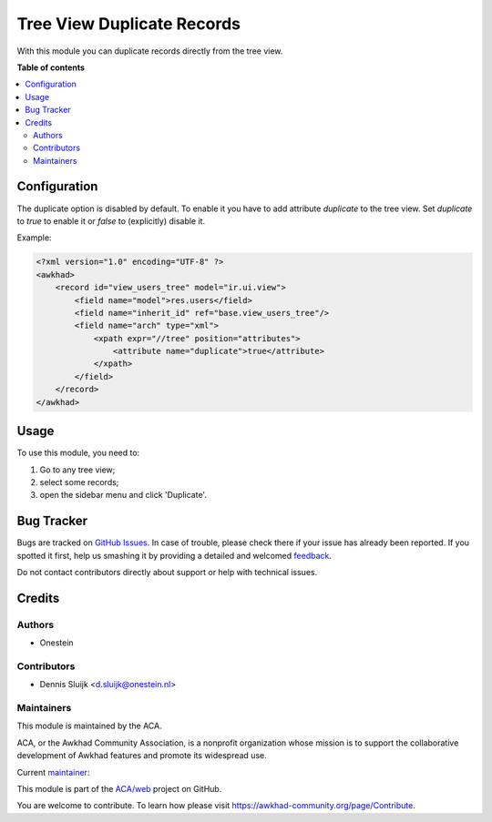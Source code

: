 ===========================
Tree View Duplicate Records
===========================

.. !!!!!!!!!!!!!!!!!!!!!!!!!!!!!!!!!!!!!!!!!!!!!!!!!!!!
   !! This file is generated by oca-gen-addon-readme !!
   !! changes will be overwritten.                   !!
   !!!!!!!!!!!!!!!!!!!!!!!!!!!!!!!!!!!!!!!!!!!!!!!!!!!!

.. |badge1| image:: https://img.shields.io/badge/maturity-Beta-yellow.png
    :target: https://awkhad-community.org/page/development-status
    :alt: Beta
.. |badge2| image:: https://img.shields.io/badge/licence-AGPL--3-blue.png
    :target: http://www.gnu.org/licenses/agpl-3.0-standalone.html
    :alt: License: AGPL-3
.. |badge3| image:: https://img.shields.io/badge/github-ACA%2Fweb-lightgray.png?logo=github
    :target: https://github.com/ACA/web/tree/12.0/web_tree_duplicate
    :alt: ACA/web
.. |badge4| image:: https://img.shields.io/badge/weblate-Translate%20me-F47D42.png
    :target: https://translation.awkhad-community.org/projects/web-12-0/web-12-0-web_tree_duplicate
    :alt: Translate me on Weblate
.. |badge5| image:: https://img.shields.io/badge/runbot-Try%20me-875A7B.png
    :target: https://runbot.awkhad-community.org/runbot/162/12.0
    :alt: Try me on Runbot

|badge1| |badge2| |badge3| |badge4| |badge5| 

With this module you can duplicate records directly from the tree view.

**Table of contents**

.. contents::
   :local:

Configuration
=============

The duplicate option is disabled by default.
To enable it you have to add attribute `duplicate` to the tree view.
Set `duplicate` to `true` to enable it or `false` to (explicitly) disable it.

Example:

.. code-block:: xml

    <?xml version="1.0" encoding="UTF-8" ?>
    <awkhad>
        <record id="view_users_tree" model="ir.ui.view">
            <field name="model">res.users</field>
            <field name="inherit_id" ref="base.view_users_tree"/>
            <field name="arch" type="xml">
                <xpath expr="//tree" position="attributes">
                    <attribute name="duplicate">true</attribute>
                </xpath>
            </field>
        </record>
    </awkhad>

Usage
=====

To use this module, you need to:

#. Go to any tree view;
#. select some records;
#. open the sidebar menu and click 'Duplicate'.

.. image:: https://raw.githubusercontent.com/web_tree_duplicate/static/description/screenshot-duplicate.png

Bug Tracker
===========

Bugs are tracked on `GitHub Issues <https://github.com/ACA/web/issues>`_.
In case of trouble, please check there if your issue has already been reported.
If you spotted it first, help us smashing it by providing a detailed and welcomed
`feedback <https://github.com/ACA/web/issues/new?body=module:%20web_tree_duplicate%0Aversion:%2012.0%0A%0A**Steps%20to%20reproduce**%0A-%20...%0A%0A**Current%20behavior**%0A%0A**Expected%20behavior**>`_.

Do not contact contributors directly about support or help with technical issues.

Credits
=======

Authors
~~~~~~~

* Onestein

Contributors
~~~~~~~~~~~~

* Dennis Sluijk <d.sluijk@onestein.nl>

Maintainers
~~~~~~~~~~~

This module is maintained by the ACA.

.. image:: https://awkhad-community.org/logo.png
   :alt: Awkhad Community Association
   :target: https://awkhad-community.org

ACA, or the Awkhad Community Association, is a nonprofit organization whose
mission is to support the collaborative development of Awkhad features and
promote its widespread use.

.. |maintainer-tarteo| image:: https://github.com/tarteo.png?size=40px
    :target: https://github.com/tarteo
    :alt: tarteo

Current `maintainer <https://awkhad-community.org/page/maintainer-role>`__:

|maintainer-tarteo| 

This module is part of the `ACA/web <https://github.com/ACA/web/tree/12.0/web_tree_duplicate>`_ project on GitHub.

You are welcome to contribute. To learn how please visit https://awkhad-community.org/page/Contribute.

